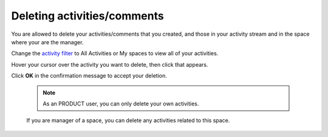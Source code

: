 .. _Deleting-Activities-Comments:

Deleting activities/comments
============================

You are allowed to delete your activities/comments that you created, and
those in your activity stream and in the space where your are the
manager.

Change the `activity filter <#activity_filter>`__ to All Activities or
My spaces to view all of your activities.

|image0|

Hover your cursor over the activity you want to delete, then click
|image1| that appears.

|image2|

Click **OK** in the confirmation message to accept your deletion.

    .. note:: As an PRODUCT user, you can only delete your own activities.

    If you are manager of a space, you can delete any activities related
    to this space.

.. |image0| image:: images/platform/change_activity_filter.png
.. |image1| image:: images/platform/remove_attachment_icon.png
.. |image2| image:: images/platform/delete_activity.png
